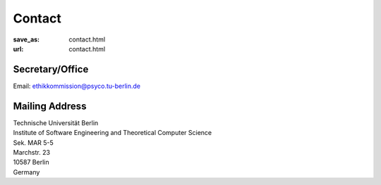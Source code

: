 Contact
******************
:save_as: contact.html
:url: contact.html



Secretary/Office
------------------

| Email: ethikkommission@psyco.tu-berlin.de



Mailing Address
------------------

| Technische Universität Berlin
| Institute of Software Engineering and Theoretical Computer Science
| Sek. MAR 5-5
| Marchstr. 23
| 10587 Berlin
| Germany



.. raw:: html

	<iframe width="800" height="600" frameborder="0" scrolling="no" marginheight="0" marginwidth="0" src="https://www.openstreetmap.org/export/embed.html?bbox=13.321341276168825%2C52.515804645121996%2C13.324881792068483%2C52.51742542791319&amp;layer=mapnik&amp;marker=52.51661504399098%2C13.323111534118652" style="border: 1px solid black"></iframe><br/><small><a href="https://www.openstreetmap.org/?mlat=52.51662&amp;mlon=13.32311#map=19/52.51662/13.32311">View Larger Map</a></small>
    



